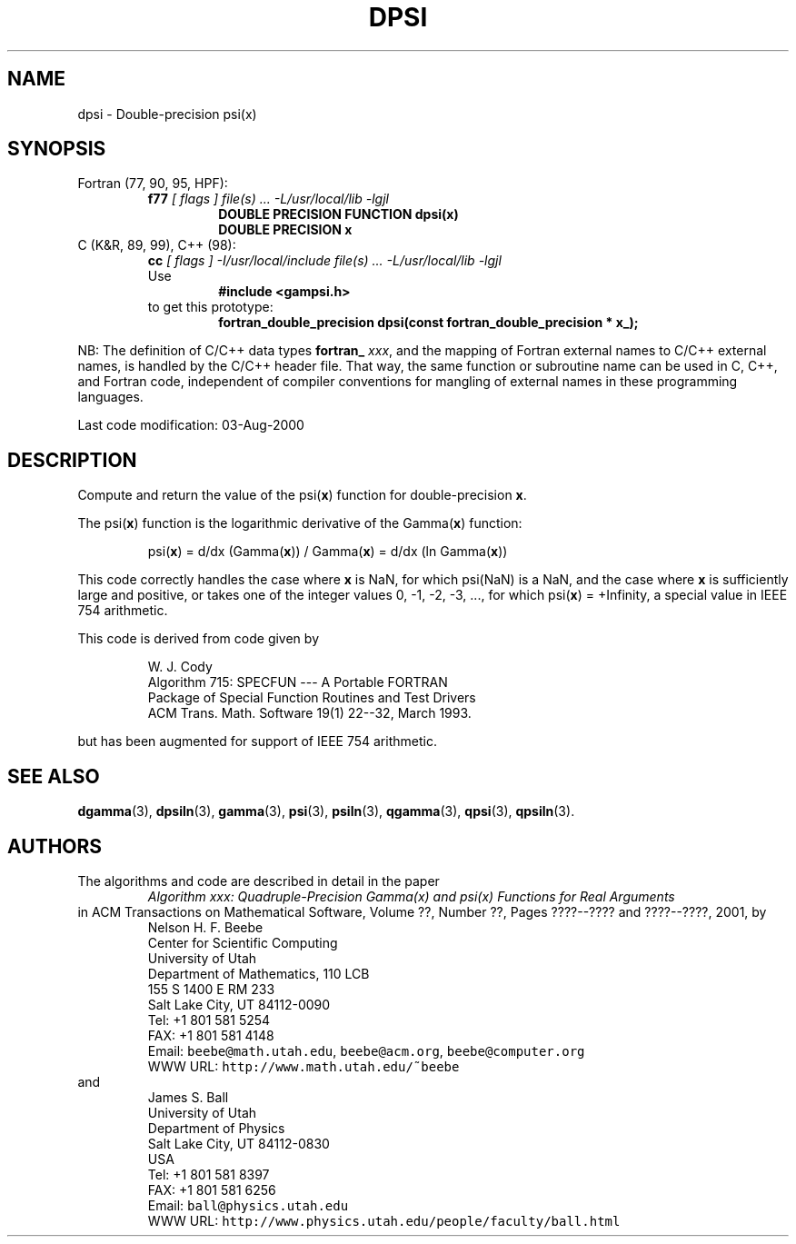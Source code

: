 .TH DPSI 3 "03 August 2000" "Version 1.00"
.\" WARNING: This file was produced automatically from file common/dpsi.f
.\" by fortran-to-man-page.awk on Sun Dec 31 09:02:08 MST 2000.
.\" Any manual changes will be lost if this file is regenerated!
.SH NAME
dpsi \- Double-precision psi(x)
.\"=====================================================================
.SH SYNOPSIS
Fortran (77, 90, 95, HPF):
.RS
.B f77
.I "[ flags ] file(s) .\|.\|. -L/usr/local/lib -lgjl"
.RS
.nf
.B "DOUBLE PRECISION FUNCTION dpsi(x)"
.B "DOUBLE PRECISION    x"
.fi
.RE
.RE
C (K&R, 89, 99), C++ (98):
.RS
.B cc
.I "[ flags ] -I/usr/local/include file(s) .\|.\|. -L/usr/local/lib -lgjl"
.br
Use
.RS
.B "#include <gampsi.h>"
.RE
to get this prototype:
.RS
.B "fortran_double_precision dpsi(const fortran_double_precision * x_);"
.RE
.RE
.PP
NB: The definition of C/C++ data types
.B fortran_
.IR xxx ,
and the mapping of Fortran external names to C/C++ external names,
is handled by the C/C++ header file.  That way, the same function
or subroutine name can be used in C, C++, and Fortran code,
independent of compiler conventions for mangling of external
names in these programming languages.
.PP
Last code modification: 03-Aug-2000
.\"=====================================================================
.SH DESCRIPTION
Compute and return the value of the psi(\fBx\fP\&) function for
double-precision \fBx\fP\&.
.PP
The psi(\fBx\fP\&) function is the logarithmic derivative of the
Gamma(\fBx\fP\&) function:
.PP
.RS
.nf
psi(\fBx\fP\&) = d/dx (Gamma(\fBx\fP\&)) / Gamma(\fBx\fP\&) = d/dx (ln Gamma(\fBx\fP\&))
.fi
.RE
.PP
This code correctly handles the case where \fBx\fP\& is NaN, for which
psi(NaN) is a NaN, and the case where \fBx\fP\& is sufficiently large
and positive, or takes one of the integer values 0, -1, -2, -3,
\&.\|.\|., for which psi(\fBx\fP\&) = +Infinity, a special value in IEEE 754
arithmetic.
.PP
This code is derived from code given by
.PP
.RS
.nf
W. J. Cody
Algorithm 715: SPECFUN --- A Portable FORTRAN
Package of Special Function Routines and Test Drivers
ACM Trans. Math. Software 19(1) 22--32, March 1993.
.fi
.RE
.PP
but has been augmented for support of IEEE 754 arithmetic.
.\"=====================================================================
.SH "SEE ALSO"
.BR dgamma (3),
.BR dpsiln (3),
.BR gamma (3),
.BR psi (3),
.BR psiln (3),
.BR qgamma (3),
.BR qpsi (3),
.BR qpsiln (3).
.\"=====================================================================
.SH AUTHORS
The algorithms and code are described in detail in
the paper
.RS
.I "Algorithm xxx: Quadruple-Precision Gamma(x) and psi(x) Functions for Real Arguments"
.RE
in ACM Transactions on Mathematical Software,
Volume ??, Number ??, Pages ????--???? and
????--????, 2001, by
.RS
.nf
Nelson H. F. Beebe
Center for Scientific Computing
University of Utah
Department of Mathematics, 110 LCB
155 S 1400 E RM 233
Salt Lake City, UT 84112-0090
Tel: +1 801 581 5254
FAX: +1 801 581 4148
Email: \fCbeebe@math.utah.edu\fP, \fCbeebe@acm.org\fP, \fCbeebe@computer.org\fP
WWW URL: \fChttp://www.math.utah.edu/~beebe\fP
.fi
.RE
and
.RS
.nf
James S. Ball
University of Utah
Department of Physics
Salt Lake City, UT 84112-0830
USA
Tel: +1 801 581 8397
FAX: +1 801 581 6256
Email: \fCball@physics.utah.edu\fP
WWW URL: \fChttp://www.physics.utah.edu/people/faculty/ball.html\fP
.fi
.RE
.\"==============================[The End]==============================
.\"=====================================================================
.\" This is for GNU Emacs file-specific customization:
.\" Local Variables:
.\" fill-column: 50
.\" End:
